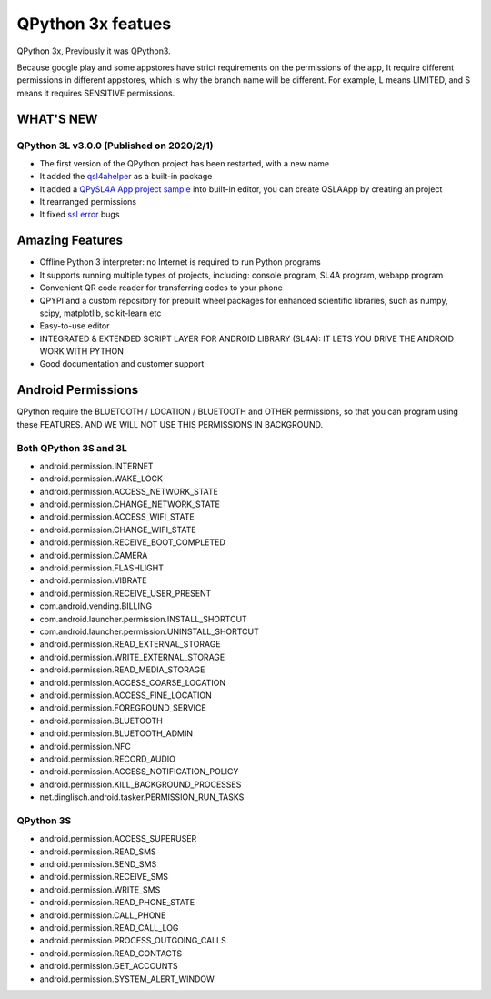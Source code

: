 QPython 3x featues
==================

QPython 3x, Previously it was QPython3.

Because google play and some appstores have strict requirements on the permissions of the app, It require different permissions in different appstores, which is why the branch name will be different. For example, L means LIMITED, and S means it requires SENSITIVE permissions.


WHAT'S NEW
-----------

QPython 3L v3.0.0 (Published on 2020/2/1)
>>>>>>>>>>>>>>>>>>>>>>>>>>>>>>>>>>>>>>>>>>>>


- The first version of the QPython project has been restarted, with a new name
- It added the `qsl4ahelper <https://github.com/qpython-android/qpython.org/blob/master/qpython-docs/source/en/qpypi.rst>`_ as a built-in package
- It added a `QPySL4A App project sample <https://gist.github.com/riverfor/427c4c8762d5c57468e24ec026bbb0e9>`_ into built-in editor, you can create QSLAApp by creating an project
- It rearranged permissions
- It fixed `ssl error <https://github.com/qpython-android/qpython3/issues/61>`_ bugs

Amazing Features
-----------------

- Offline Python 3 interpreter: no Internet is required to run Python programs
- It supports running multiple types of projects, including: console program, SL4A program, webapp program
- Convenient QR code reader for transferring codes to your phone
- QPYPI and a custom repository for prebuilt wheel packages for enhanced scientific libraries, such as numpy, scipy, matplotlib, scikit-learn etc
- Easy-to-use editor
- INTEGRATED & EXTENDED SCRIPT LAYER FOR ANDROID LIBRARY (SL4A): IT LETS YOU DRIVE THE ANDROID WORK WITH PYTHON
- Good documentation and customer support



Android Permissions
-------------------

QPython require the BLUETOOTH / LOCATION / BLUETOOTH and OTHER permissions, so that you can program using these FEATURES. AND WE WILL NOT USE THIS PERMISSIONS IN BACKGROUND.

Both QPython 3S and 3L
>>>>>>>>>>>>>>>>>>>>>>

- android.permission.INTERNET
- android.permission.WAKE_LOCK
- android.permission.ACCESS_NETWORK_STATE
- android.permission.CHANGE_NETWORK_STATE
- android.permission.ACCESS_WIFI_STATE
- android.permission.CHANGE_WIFI_STATE
- android.permission.RECEIVE_BOOT_COMPLETED
- android.permission.CAMERA
- android.permission.FLASHLIGHT
- android.permission.VIBRATE
- android.permission.RECEIVE_USER_PRESENT
- com.android.vending.BILLING
- com.android.launcher.permission.INSTALL_SHORTCUT
- com.android.launcher.permission.UNINSTALL_SHORTCUT
- android.permission.READ_EXTERNAL_STORAGE
- android.permission.WRITE_EXTERNAL_STORAGE
- android.permission.READ_MEDIA_STORAGE
- android.permission.ACCESS_COARSE_LOCATION
- android.permission.ACCESS_FINE_LOCATION
- android.permission.FOREGROUND_SERVICE
- android.permission.BLUETOOTH
- android.permission.BLUETOOTH_ADMIN
- android.permission.NFC
- android.permission.RECORD_AUDIO
- android.permission.ACCESS_NOTIFICATION_POLICY
- android.permission.KILL_BACKGROUND_PROCESSES
- net.dinglisch.android.tasker.PERMISSION_RUN_TASKS

QPython 3S
>>>>>>>>>>>
- android.permission.ACCESS_SUPERUSER
- android.permission.READ_SMS
- android.permission.SEND_SMS
- android.permission.RECEIVE_SMS
- android.permission.WRITE_SMS
- android.permission.READ_PHONE_STATE
- android.permission.CALL_PHONE
- android.permission.READ_CALL_LOG
- android.permission.PROCESS_OUTGOING_CALLS
- android.permission.READ_CONTACTS
- android.permission.GET_ACCOUNTS
- android.permission.SYSTEM_ALERT_WINDOW

